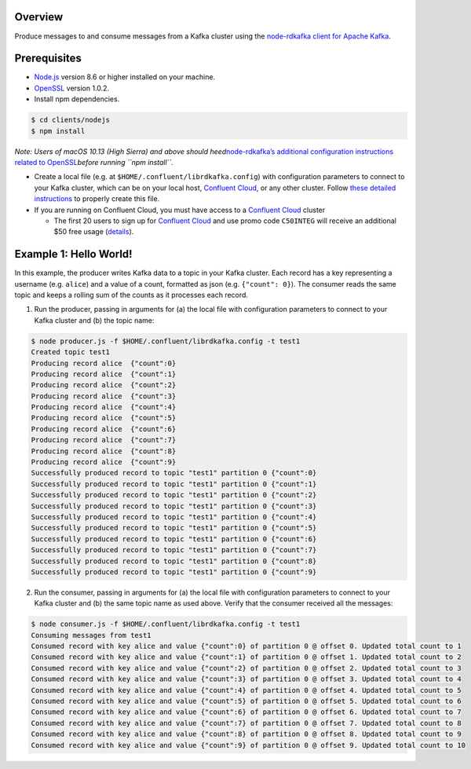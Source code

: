 Overview
========

Produce messages to and consume messages from a Kafka cluster using the
`node-rdkafka client for Apache
Kafka <https://github.com/Blizzard/node-rdkafka>`__.

Prerequisites
=============

-  `Node.js <https://nodejs.org/>`__ version 8.6 or higher installed on
   your machine.
-  `OpenSSL <https://www.openssl.org>`__ version 1.0.2.
-  Install npm dependencies.

.. code:: bash

   $ cd clients/nodejs
   $ npm install

*Note: Users of macOS 10.13 (High Sierra) and above should
heed*\ `node-rdkafka’s additional configuration instructions related to
OpenSSL <https://github.com/Blizzard/node-rdkafka/blob/56c31c4e81f2a042666160338ad65dc4f8f2d87e/README.md#mac-os-high-sierra--mojave>`__\ *before
running ``npm install``.*

-  Create a local file (e.g. at ``$HOME/.confluent/librdkafka.config``)
   with configuration parameters to connect to your Kafka cluster, which
   can be on your local host, `Confluent
   Cloud <https://www.confluent.io/confluent-cloud/?utm_source=github&utm_medium=demo&utm_campaign=ch.examples_type.community_content.clients-ccloud>`__,
   or any other cluster. Follow `these detailed
   instructions <https://github.com/confluentinc/configuration-templates/tree/master/README.md>`__
   to properly create this file.

-  If you are running on Confluent Cloud, you must have access to a
   `Confluent
   Cloud <https://www.confluent.io/confluent-cloud/?utm_source=github&utm_medium=demo&utm_campaign=ch.examples_type.community_content.clients-ccloud>`__
   cluster

   -  The first 20 users to sign up for `Confluent
      Cloud <https://www.confluent.io/confluent-cloud/?utm_source=github&utm_medium=demo&utm_campaign=ch.examples_type.community_content.clients-ccloud>`__
      and use promo code ``C50INTEG`` will receive an additional $50
      free usage
      (`details <https://www.confluent.io/confluent-cloud-promo-disclaimer/?utm_source=github&utm_medium=demo&utm_campaign=ch.examples_type.community_content.clients-ccloud>`__).

Example 1: Hello World!
=======================

In this example, the producer writes Kafka data to a topic in your Kafka
cluster. Each record has a key representing a username (e.g. ``alice``)
and a value of a count, formatted as json (e.g. ``{"count": 0}``). The
consumer reads the same topic and keeps a rolling sum of the counts as
it processes each record.

1. Run the producer, passing in arguments for (a) the local file with
   configuration parameters to connect to your Kafka cluster and (b) the
   topic name:

.. code:: bash

   $ node producer.js -f $HOME/.confluent/librdkafka.config -t test1
   Created topic test1
   Producing record alice  {"count":0}
   Producing record alice  {"count":1}
   Producing record alice  {"count":2}
   Producing record alice  {"count":3}
   Producing record alice  {"count":4}
   Producing record alice  {"count":5}
   Producing record alice  {"count":6}
   Producing record alice  {"count":7}
   Producing record alice  {"count":8}
   Producing record alice  {"count":9}
   Successfully produced record to topic "test1" partition 0 {"count":0}
   Successfully produced record to topic "test1" partition 0 {"count":1}
   Successfully produced record to topic "test1" partition 0 {"count":2}
   Successfully produced record to topic "test1" partition 0 {"count":3}
   Successfully produced record to topic "test1" partition 0 {"count":4}
   Successfully produced record to topic "test1" partition 0 {"count":5}
   Successfully produced record to topic "test1" partition 0 {"count":6}
   Successfully produced record to topic "test1" partition 0 {"count":7}
   Successfully produced record to topic "test1" partition 0 {"count":8}
   Successfully produced record to topic "test1" partition 0 {"count":9}

2. Run the consumer, passing in arguments for (a) the local file with
   configuration parameters to connect to your Kafka cluster and (b) the
   same topic name as used above. Verify that the consumer received all
   the messages:

.. code:: bash

   $ node consumer.js -f $HOME/.confluent/librdkafka.config -t test1
   Consuming messages from test1
   Consumed record with key alice and value {"count":0} of partition 0 @ offset 0. Updated total count to 1
   Consumed record with key alice and value {"count":1} of partition 0 @ offset 1. Updated total count to 2
   Consumed record with key alice and value {"count":2} of partition 0 @ offset 2. Updated total count to 3
   Consumed record with key alice and value {"count":3} of partition 0 @ offset 3. Updated total count to 4
   Consumed record with key alice and value {"count":4} of partition 0 @ offset 4. Updated total count to 5
   Consumed record with key alice and value {"count":5} of partition 0 @ offset 5. Updated total count to 6
   Consumed record with key alice and value {"count":6} of partition 0 @ offset 6. Updated total count to 7
   Consumed record with key alice and value {"count":7} of partition 0 @ offset 7. Updated total count to 8
   Consumed record with key alice and value {"count":8} of partition 0 @ offset 8. Updated total count to 9
   Consumed record with key alice and value {"count":9} of partition 0 @ offset 9. Updated total count to 10
